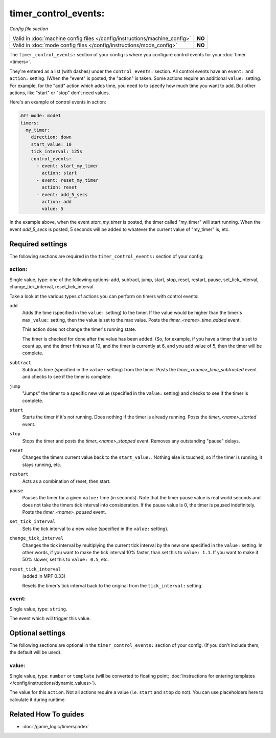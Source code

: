 timer_control_events:
=====================

*Config file section*

+----------------------------------------------------------------------------+---------+
| Valid in :doc:`machine config files </config/instructions/machine_config>` | **NO**  |
+----------------------------------------------------------------------------+---------+
| Valid in :doc:`mode config files </config/instructions/mode_config>`       | **NO**  |
+----------------------------------------------------------------------------+---------+

.. overview

The ``timer_control_events:`` section of your config is where you configure control events for your :doc:`timer <timers>`.

They're entered as a list (with dashes) under the ``control_events:`` section. All control events have an
``event:`` and ``action:`` setting. (When the "event" is posted, the "action" is taken. Some actions require
an additional ``value:`` setting. For example, for the "add" action which adds time, you need to to specify
how much time you want to add. But other actions, like "start" or "stop" don't need values.

Here's an example of control events in action:

.. code-block:: mpf-config

   ##! mode: mode1
   timers:
     my_timer:
       direction: down
       start_value: 10
       tick_interval: 125s
       control_events:
         - event: start_my_timer
           action: start
         - event: reset_my_timer
           action: reset
         - event: add_5_secs
           action: add
           value: 5

In the example above, when the event *start_my_timer* is posted, the timer called "my_timer" will start
running. When the event *add_5_secs* is posted, 5 seconds will be added to whatever the current value of "my_timer"
is, etc.

.. config


Required settings
-----------------

The following sections are required in the ``timer_control_events:`` section of your config:

action:
~~~~~~~
Single value, type: one of the following options: add, subtract, jump, start, stop, reset, restart, pause, set_tick_interval, change_tick_interval, reset_tick_interval.

Take a look at the various types of actions you can perform on timers with control events:

``add``
   Adds the time (specified in the ``value:`` setting) to the timer. If the value would be higher than the timer's ``max_value:`` setting, then the
   value is set to the max value. Posts the *timer_<name>_time_added* event.

   This action does not change the timer's running state.

   The timer is checked for done after the value has been added. (So, for example, if you have a timer
   that's set to count up, and the timer finishes at 10, and the timer is currently at 6, and you add value
   of 5, then the timer will be complete.

``subtract``
   Subtracts time (specified in the ``value:`` setting) from the timer. Posts the *timer_<name>_time_subtracted* event and checks to see if the
   timer is complete.

``jump``
   "Jumps" the timer to a specific new value (specified in the ``value:`` setting) and checks to see if the timer is complete.

``start``
   Starts the timer if it's not running. Does nothing if the timer is already running.
   Posts the *timer_<name>_started* event.

``stop``
   Stops the timer and posts the *timer_<name>_stopped* event. Removes any outstanding "pause" delays.

``reset``
   Changes the timers current value back to the ``start_value:``. Nothing else is touched, so if the
   timer is running, it stays running, etc.

``restart``
   Acts as a combination of reset, then start.

``pause``
   Pauses the timer for a given ``value:`` time (in seconds). Note that the timer pause value is
   real world seconds and does not take the timers tick interval into consideration. If the pause
   value is 0, the timer is paused indefinitely. Posts the *timer_<name>_paused* event.

``set_tick_interval``
   Sets the tick interval to a new value (specified in the ``value:`` setting).

``change_tick_interval``
   Changes the tick interval by multiplying the current tick interval by the new one specified in the ``value:`` setting.
   In other words, if you want to make the tick interval 10% faster, than set this to ``value: 1.1``. If you want to make it
   50% slower, set this to ``value: 0.5``, etc.

``reset_tick_interval``
   (added in MPF 0.33)

   Resets the timer's tick interval back to the original from the ``tick_interval:`` setting.

event:
~~~~~~
Single value, type: ``string``.

The event which will trigger this value.


Optional settings
-----------------

The following sections are optional in the ``timer_control_events:`` section of your config. (If you don't include them, the default will be used).

value:
~~~~~~
Single value, type: ``number`` or ``template`` (will be converted to floating point; :doc:`Instructions for entering templates </config/instructions/dynamic_values>`).

The value for this ``action``.
Not all actions require a value (i.e. ``start`` and ``stop`` do not).
You can use placeholders here to calculate it during runtime.


Related How To guides
---------------------

* :doc:`/game_logic/timers/index`
